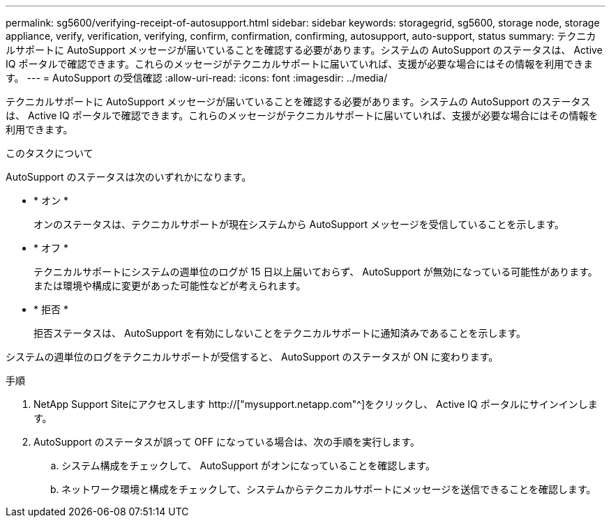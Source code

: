 ---
permalink: sg5600/verifying-receipt-of-autosupport.html 
sidebar: sidebar 
keywords: storagegrid, sg5600, storage node, storage appliance, verify, verification, verifying, confirm, confirmation, confirming, autosupport, auto-support, status 
summary: テクニカルサポートに AutoSupport メッセージが届いていることを確認する必要があります。システムの AutoSupport のステータスは、 Active IQ ポータルで確認できます。これらのメッセージがテクニカルサポートに届いていれば、支援が必要な場合にはその情報を利用できます。 
---
= AutoSupport の受信確認
:allow-uri-read: 
:icons: font
:imagesdir: ../media/


[role="lead"]
テクニカルサポートに AutoSupport メッセージが届いていることを確認する必要があります。システムの AutoSupport のステータスは、 Active IQ ポータルで確認できます。これらのメッセージがテクニカルサポートに届いていれば、支援が必要な場合にはその情報を利用できます。

.このタスクについて
AutoSupport のステータスは次のいずれかになります。

* * オン *
+
オンのステータスは、テクニカルサポートが現在システムから AutoSupport メッセージを受信していることを示します。

* * オフ *
+
テクニカルサポートにシステムの週単位のログが 15 日以上届いておらず、 AutoSupport が無効になっている可能性があります。または環境や構成に変更があった可能性などが考えられます。

* * 拒否 *
+
拒否ステータスは、 AutoSupport を有効にしないことをテクニカルサポートに通知済みであることを示します。



システムの週単位のログをテクニカルサポートが受信すると、 AutoSupport のステータスが ON に変わります。

.手順
. NetApp Support Siteにアクセスします http://["mysupport.netapp.com"^]をクリックし、 Active IQ ポータルにサインインします。
. AutoSupport のステータスが誤って OFF になっている場合は、次の手順を実行します。
+
.. システム構成をチェックして、 AutoSupport がオンになっていることを確認します。
.. ネットワーク環境と構成をチェックして、システムからテクニカルサポートにメッセージを送信できることを確認します。



